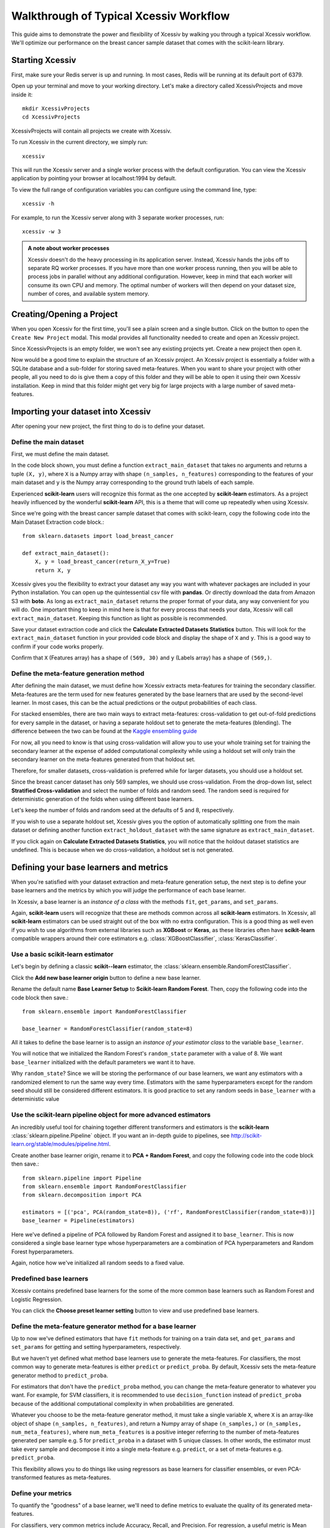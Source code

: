 Walkthrough of Typical Xcessiv Workflow
=======================================

This guide aims to demonstrate the power and flexibility of Xcessiv by walking you through a typical Xcessiv workflow. We'll optimize our performance on the breast cancer sample dataset that comes with the scikit-learn library.

Starting Xcessiv
----------------

First, make sure your Redis server is up and running. In most cases, Redis will be running at its default port of 6379.

Open up your terminal and move to your working directory. Let's make a directory called XcessivProjects and move inside it::

   mkdir XcessivProjects
   cd XcessivProjects

XcessivProjects will contain all projects we create with Xcessiv.

To run Xcessiv in the current directory, we simply run::

   xcessiv

This will run the Xcessiv server and a single worker process with the default configuration. You can view the Xcessiv application by pointing your browser at localhost:1994 by default.

To view the full range of configuration variables you can configure using the command line, type::

   xcessiv -h

For example, to run the Xcessiv server along with 3 separate worker processes, run::

   xcessiv -w 3

.. admonition:: A note about worker processes

   Xcessiv doesn't do the heavy processing in its application server. Instead, Xcessiv hands the jobs off to separate RQ worker processes. If you have more than one worker process running, then you will be able to process jobs in parallel without any additional configuration. However, keep in mind that each worker will consume its own CPU and memory. The optimal number of workers will then depend on your dataset size, number of cores, and available system memory.

Creating/Opening a Project
--------------------------

When you open Xcessiv for the first time, you'll see a plain screen and a single button. Click on the button to open the ``Create New Project`` modal. This modal provides all functionality needed to create and open an Xcessiv project.

.. image:: _static/create_open_project.png
   :align: center
   :alt: Create/Open Project Modal

Since XcessivProjects is an empty folder, we won't see any existing projects yet. Create a new project then open it.

Now would be a good time to explain the structure of an Xcessiv project. An Xcessiv project is essentially a folder with a SQLite database and a sub-folder for storing saved meta-features. When you want to share your project with other people, all you need to do is give them a copy of this folder and they will be able to open it using their own Xcessiv installation. Keep in mind that this folder might get very big for large projects with a large number of saved meta-features.

Importing your dataset into Xcessiv
-----------------------------------

After opening your new project, the first thing to do is to define your dataset.

Define the main dataset
~~~~~~~~~~~~~~~~~~~~~~~

First, we must define the main dataset.

.. image:: _static/main_data_extraction.png
   :align: center
   :alt: Main Data Extraction

In the code block shown, you must define a function ``extract_main_dataset`` that takes no arguments and returns a tuple ``(X, y)``, where ``X`` is a Numpy array with shape ``(n_samples, n_features)`` corresponding to the features of your main dataset and ``y`` is the Numpy array corresponding to the ground truth labels of each sample.

Experienced **scikit-learn** users will recognize this format as the one accepted by **scikit-learn** estimators. As a project heavily influenced by the wonderful **scikit-learn** API, this is a theme that will come up repeatedly when using Xcessiv.

Since we're going with the breast cancer sample dataset that comes with scikit-learn, copy the following code into the Main Dataset Extraction code block.::

   from sklearn.datasets import load_breast_cancer

   def extract_main_dataset():
       X, y = load_breast_cancer(return_X_y=True)
       return X, y

Xcessiv gives you the flexibility to extract your dataset any way you want with whatever packages are included in your Python installation. You can open up the quintessential csv file with **pandas**. Or directly download the data from Amazon S3 with **boto**. As long as ``extract_main_dataset`` returns the proper format of your data, any way convenient for you will do. One important thing to keep in mind here is that for every process that needs your data, Xcessiv will call ``extract_main_dataset``. Keeping this function as light as possible is recommended.

Save your dataset extraction code and click the **Calculate Extracted Datasets Statistics** button. This will look for the ``extract_main_dataset`` function in your provided code block and display the shape of ``X`` and ``y``. This is a good way to confirm if your code works properly.

Confirm that ``X`` (Features array) has a shape of ``(569, 30)`` and ``y`` (Labels array) has a shape of ``(569,)``.

Define the meta-feature generation method
~~~~~~~~~~~~~~~~~~~~~~~~~~~~~~~~~~~~~~~~~

After defining the main dataset, we must define how Xcessiv extracts meta-features for training the secondary classifier. Meta-features are the term used for new features generated by the base learners that are used by the second-level learner. In most cases, this can be the actual predictions or the output probabilities of each class.

.. image:: _static/meta_feature_extraction.png
   :align: center
   :alt: Meta-features Extraction

For stacked ensembles, there are two main ways to extract meta-features: cross-validation to get out-of-fold predictions for every sample in the dataset, or having a separate holdout set to generate the meta-features (blending). The difference between the two can be found at the `Kaggle ensembling guide <https://mlwave.com/kaggle-ensembling-guide/>`_

For now, all you need to know is that using cross-validation will allow you to use your whole training set for training the secondary learner at the expense of added computational complexity while using a holdout set will only train the secondary learner on the meta-features generated from that holdout set.

Therefore, for smaller datasets, cross-validation is preferred while for larger datasets, you should use a holdout set.

Since the breast cancer dataset has only 569 samples, we should use cross-validation. From the drop-down list, select **Stratified Cross-validation** and select the number of folds and random seed. The random seed is required for deterministic generation of the folds when using different base learners.

Let's keep the number of folds and random seed at the defaults of 5 and 8, respectively.

If you wish to use a separate holdout set, Xcessiv gives you the option of automatically splitting one from the main dataset or defining another function ``extract_holdout_dataset`` with the same signature as ``extract_main_dataset``.

If you click again on **Calculate Extracted Datasets Statistics**, you will notice that the holdout dataset statistics are undefined. This is because when we do cross-validation, a holdout set is not generated.

Defining your base learners and metrics
---------------------------------------

.. image:: _static/base_learner_origin.png
   :align: center
   :alt: Base learner origins

When you're satisfied with your dataset extraction and meta-feature generation setup, the next step is to define your base learners and the metrics by which you will judge the performance of each base learner.

In Xcessiv, a base learner is an *instance of a class* with the methods ``fit``, ``get_params``, and ``set_params``.

Again, **scikit-learn** users will recognize that these are methods common across all **scikit-learn** estimators. In Xcessiv, all **scikit-learn** estimators can be used straight out of the box with no extra configuration. This is a good thing as well even if you wish to use algorithms from external libraries such as **XGBoost** or **Keras**, as these libraries often have **scikit-learn** compatible wrappers around their core estimators e.g. :class:`XGBoostClassifier`, :class:`KerasClassifier`.

Use a basic scikit-learn estimator
~~~~~~~~~~~~~~~~~~~~~~~~~~~~~~~~~~

Let's begin by defining a classic **scikit--learn** estimator, the :class:`sklearn.ensemble.RandomForestClassifier`.

Click the **Add new base learner origin** button to define a new base learner.

Rename the default name **Base Learner Setup** to **Scikit-learn Random Forest**. Then, copy the following code into the code block then save.::

   from sklearn.ensemble import RandomForestClassifier

   base_learner = RandomForestClassifier(random_state=8)

All it takes to define the base learner is to assign an *instance of your estimator class* to the variable ``base_learner``.

You will notice that we initialized the Random Forest's ``random_state`` parameter with a value of 8. We want ``base_learner`` initialized with the default parameters we want it to have.

Why ``random_state``? Since we will be storing the performance of our base learners, we want any estimators with a randomized element to run the same way every time. Estimators with the same hyperparameters except for the random seed should still be considered different estimators. It is good practice to set any random seeds in ``base_learner`` with a deterministic value

Use the scikit-learn pipeline object for more advanced estimators
~~~~~~~~~~~~~~~~~~~~~~~~~~~~~~~~~~~~~~~~~~~~~~~~~~~~~~~~~~~~~~~~~

An incredibly useful tool for chaining together different transformers and estimators is the **scikit-learn** :class:`sklearn.pipeline.Pipeline` object. If you want an in-depth guide to pipelines, see http://scikit-learn.org/stable/modules/pipeline.html.

Create another base learner origin, rename it to **PCA + Random Forest**, and copy the following code into the code block then save.::

   from sklearn.pipeline import Pipeline
   from sklearn.ensemble import RandomForestClassifier
   from sklearn.decomposition import PCA

   estimators = [('pca', PCA(random_state=8)), ('rf', RandomForestClassifier(random_state=8))]
   base_learner = Pipeline(estimators)

Here we've defined a pipeline of PCA followed by Random Forest and assigned it to ``base_learner``. This is now considered a single base learner type whose hyperparameters are a combination of PCA hyperparameters and Random Forest hyperparameters.

Again, notice how we've initialized all random seeds to a fixed value.

Predefined base learners
~~~~~~~~~~~~~~~~~~~~~~~~

Xcessiv contains predefined base learners for the some of the more common base learners such as Random Forest and Logistic Regression.

You can click the **Choose preset learner setting** button to view and use predefined base learners.

Define the meta-feature generator method for a base learner
~~~~~~~~~~~~~~~~~~~~~~~~~~~~~~~~~~~~~~~~~~~~~~~~~~~~~~~~~~~

Up to now we've defined estimators that have ``fit`` methods for training on a train data set, and ``get_params`` and ``set_params`` for getting and setting hyperparameters, respectively.

But we haven't yet defined what method base learners use to generate the meta-features. For classifiers, the most common way to generate meta-features is either ``predict`` or ``predict_proba``.  By default, Xcessiv sets the meta-feature generator method to ``predict_proba``.

For estimators that don't have the ``predict_proba`` method, you can change the meta-feature generator to whatever you want. For example, for SVM classifiers, it is recommended to use ``decision_function`` instead of ``predict_proba`` because of the additional computational complexity in when probabilities are generated.

Whatever you choose to be the meta-feature generator method, it must take a single variable ``X``, where ``X`` is an array-like object of shape ``(n_samples, n_features)``, and return a Numpy array of shape ``(n_samples,)`` or ``(n_samples, num_meta_features)``, where ``num_meta_features`` is a positive integer referring to the number of meta-features generated per sample e.g. 5 for ``predict_proba`` in a dataset with 5 unique classes. In other words, the estimator must take every sample and decompose it into a single meta-feature e.g. ``predict``, or a set of meta-features e.g. ``predict_proba``.

This flexibility allows you to do things like using regressors as base learners for classifier ensembles, or even PCA-transformed features as meta-features.

Define your metrics
~~~~~~~~~~~~~~~~~~~

To quantify the "goodness" of a base learner, we'll need to define metrics to evaluate the quality of its generated meta-features.

For classifiers, very common metrics include Accuracy, Recall, and Precision. For regression, a useful metric is Mean Squared Error.

Other important metrics include the Area Under Curve of the Receiver Operating Characteristic (AUC-ROC) or the Brier Score, both of which can be calculated through the class probabilities output of a classifier.

Let's define an Accuracy metric for our Random Forest base learner.

Click the **Add new metric generator** button. Name it Accuracy. In the resulting code block, add in the following code and save::

   from sklearn.metrics import accuracy_score
   import numpy as np

   def metric_generator(y_true, y_probas):
       """This function computes the accuracy given the true labels array (y_true)
       and the scores/probabilities array (y_probas) with shape (num_samples, num_classes).
       For the function to work correctly, the columns of the probabilities array must
       correspond to a sorted set of the unique values present in y_true.
       """
       classes_ = np.unique(y_true)
       if len(classes_) != y_probas.shape[1]:
           raise ValueError('The shape of y_probas does not correspond to the number of unique values in y_true')
       argmax = np.argmax(y_probas, axis=1)
       y_preds = classes_[argmax]
       return accuracy_score(y_true, y_preds)

To define a metric, you must define a function ``metric_generator`` that takes two arguments. The first argument should take an array-like object referring to the set of true labels, in this case, ``y_true``, with shape ``(num_samples,)``. The second argument should take an array-like object with shape ``(num_samples, num_meta_features)`` corresponding to the generated meta-features per sample, ``y_probas``. The value returned should be the calculated value of the particular metric.

The function above calculates the Accuracy metric from the ground truth labels and the corresponding set of class probabilities returned by a classifier.

In the case that our meta-feature generator method is set to ``predict``, this would be the correct code for calculating Accuracy::

   from sklearn.metrics import accuracy_score

   metric_generator = accuracy_score

Like predefined base learners, Xcessiv comes with a bunch of preset metric generators for some commonly-used metrics. You can use and reuse these for the most common use cases instead of writing your own function every time you define a base learner.

You can add as many valid metrics as you want. These will be calculated every time the base learner is processed. Let's go ahead and add preset metric generators "Recall from Scores/Probabilities", "Precision from Scores/Probabilities", and "F1 Score from Scores/Probabilities" with the **Add preset metric generator** button.

Save your changes.

Verify your base learner definitions and metrics
~~~~~~~~~~~~~~~~~~~~~~~~~~~~~~~~~~~~~~~~~~~~~~~~

After defining your base learners and evaluation metrics, we'll want to ensure they work as expected.

Xcessiv provides verification functionality that takes your base learner and calculates its metrics on a small sample dataset.

You can choose from toy datasets such as MNIST (multiclass classification), the Wisconsin breast cancer dataset (binary classification), Boston housing prices (regression), and many more. Xcessiv also gives you an option to verify your learner against a custom dataset. You should select a sample dataset with properties that most closely resembles your actual dataset.

Since for this example, we'll be using our estimator on the breast cancer dataset, we'll want to verify it on, well, the breast cancer dataset. Click the **Verify on toy data** button and select **Breast cancer data (Binary)**. If nothing went wrong with your setup, you'll be able to see your base learner's hyperparameters with their default values, and the base learner's metrics on the sample data.

.. image:: _static/verified_base_learner.png
   :align: center
   :alt: Verified base learner origin

When doing an actual project, you'll want to verify your base learner on a sample dataset with the closest possible characteristics to your actual data.

Finalize your base learner
~~~~~~~~~~~~~~~~~~~~~~~~~~

Once you're happy with your base learner and metrics, there is one last step before you can start testing it on actual data: finalization.

Finalizing locks your base learner setup, after which you will no longer be allowed to make any changes to it. This ensures consistency during the generation of meta-features and metrics while optimizing hyperparameters and creating stacked ensembles.

After finalization, your base learner setup should look like this.

.. image:: _static/finalized_base_learner.png
   :align: center
   :alt: Finalized base learner origin

At this point, feel free to create and play around with different learners and metrics. Make sure to verify and finalize all your base learners so you can use them in the next step. For the rest of this guide, I'll assume you've created and finalized a Logistic Regression base learner and an Extra Trees Classifier base learner. Both are available as preset learners.

Optimizing your base learners' hyperparameters
----------------------------------------------

Once you've finalized a base learner, three new buttons appear in the base learner setup window: **Create Single Base Learner**, **Grid Search**, and **Random Search**.

These buttons let you generate meta-features and metrics for your data while giving you different ways to set or search through the space of hyperparameters.

Again, **scikit-learn** forms the basis for these search methods. Experienced users should have no problem figuring out how they work. For more details on grid search and random search, see http://scikit-learn.org/stable/modules/grid_search.html.

Single base learner
~~~~~~~~~~~~~~~~~~~

Let's begin with evaluating a single base learner on the the data. Open up our Random Forest classifier, and click on the **Create Single Base Learner** button.

In the code block shown, enter the following code.::

   params = {'n_estimators': 10}

For creating a single base learner, the code block only has to define a single variable ``params`` containing a Python dictionary. The dictionary should contain the base learner hyperparameters and corresponding values as key-value pairs. Any hyperparameter not included in the dictionary will be left at the default value. In fact, if you pass an empty dictionary to ``params``, a base learner with the  default hyperparameters will be run on the dataset.

After clicking **Create single base learner**, you should immediately be able to see your newly generated base learner in the "Base Learners" list. After about 5 seconds, the spinner should disappear and get replaced with a check symbol, signifying that the processing has finished.

Xcessiv does the following after creation and during processing of the base learner.

1) Xcessiv creates a new job and stores it in the Redis queue.
2) An available RQ worker reads the job and starts processing.
3) The worker loads both the dataset and base learner, and sets the base learner with the desired hyperparameters using ``set_params``.
4) The worker generates meta-features using the method defined during dataset extraction (cross-validation or through a separate holdout set).
5) Using the newly generated meta-features and ground truth labels, the worker calculates the provided metrics for the given base learner.
6) The worker updates the database directly with the newly calculated metrics.
7) The worker saves a copy of the meta-features to the Xcessiv project folder. These are used during the ensembling phase.
8) The browser polls the Xcessiv server from time to time to see if the job has finished and updates the user interface accordingly.

One significant advantage provided by this architecture is that you don't need to keep the browser open to see the results later on. As long as the worker itself is not stopped while processing, the corresponding database entry will be updated upon success, and you will be able to view the result when you reopen the Xcessiv web application later.

Grid Search
~~~~~~~~~~~

Doing a grid search is a common way of quickly exploring hyperparameter spaces.

Let's open up our Logistic Regression classifier.

Click **Grid Search**, and enter the following code.::

   param_grid = [{'C': [0.01, 0.1, 1, 10, 100]}]

Five new base learners should be created, with ``C`` values of 0.01, 0.1, 1, 10, and 100 respectively.

The format of ``param_grid`` should be exactly as that described in http://scikit-learn.org/stable/modules/grid_search.html#exhaustive-grid-search.

Now, reopen the Grid Search modal and re-enter the parameter grid you ran previously. You'll see that your request is successful but no new base learners are actually created. Xcessiv automatically detects whether a previous model-hyperparameter combination has already been processed and skips it. You don't need to worry about overlapping grid search spaces.

Remember that this is Python code, so if you're feeling creative, you can also enter things like::

   param_grid = [{'C': range(10)}]

Random Search
~~~~~~~~~~~~~

Randomized parameter optimization is also a popular method of searching hyperparameters.

On our Extra Trees Classifier, click **Random Search**, and enter the following::

   from scipy.stats import randint
   from scipy.stats import expon

   import numpy as np

   np.random.seed(8)

   param_distributions = {'max_depth': randint(10, 100),
                          'min_weight_fraction_leaf': expon(scale=.1)}

Enter ``4`` in the **Number of base learners to create** field.

Four new base learners should be created, with random values for ``max_depth`` and ``min_weight_fraction_leaf``, sampled from the given **scipy** distributions.

``param_distributions`` should be a dictionary whose format is described in detail in http://scikit-learn.org/stable/modules/grid_search.html#randomized-parameter-optimization.

By default, the **scipy** distributions will return different values every time you run the random search because it is, well, *random*. However, if you set the Numpy global random seed using :func:`np.random.seed`, you'll be able to exactly reproduce random searches.

At this point your list of base learners should look like this.

.. image:: _static/list_base_learners.png
   :align: center
   :alt: List of base learners

Creating a stacked ensemble
---------------------------

If you followed all steps up to now, you'd have 10 base learners. In practice, you'd probably try a lot more than ten but for now, let's go ahead and stack them together using a second-level classifier.

You can add base learners to your ensemble through their checkbox, or by manually selecting their IDs.

Let's select the highest performing base learner from each base learner type. For stacked ensembles, it's good to have as much variance as possible in your meta-features. One way to ensure that is to use as many different types of base learners as you can.

In the **Select secondary base learner to use** dropdown list, choose Logistic Regression as your secondary classifier. You can use anything you want here of course, but let's keep things simple for now.

To set the hyperparameters of the secondary learner, enter the following into the code block.::

   params = {}

This should keep the Logistic Regression at its default values. If you'll notice, the format required for this code block is exactly the same as that required when creating a single base learner.

There's an additional checkbox you can tick to append the original features to the base learners' meta-features. Leave it unchecked for now, and go ahead and **Create new ensemble**.

After a short time, your ensemble should finish processing, and you'll be able to see its performance. Here we get an accuracy of 0.968, which is higher than any individual base learner.

.. image:: _static/create_ensemble.png
   :align: center
   :alt: Create ensemble

Here's a complete list of what happens when Xcessiv creates a new ensemble. Note that it is very similar to what Xcessiv does when processing a base learner.

1) Xcessiv creates a new job and stores it in the Redis queue.
2) An available RQ worker reads the job and starts processing.
3) The worker loads the secondary learner class and selected base learners' saved meta-features from the project folder, and sets the secondary learner with the desired hyperparameters using ``set_params``.
4) The worker concatenates the meta-features, and if selected, the original features, together to create the new feature set.
5) Using 5-fold stratified cross-validation, the secondary base learner's metrics on the new feature set are calculated.
6) The worker updates the database directly with the newly calculated metrics.
7) The browser polls the Xcessiv server from time to time to see if the job has finished and updates the user interface accordingly.

And that's it! Try experimenting with more base learners, appending the original features to the meta-features, and even changing the type of your secondary learner. Push that accuracy up as high as you possibly can!

Normally, it would take a lot of extraneous code just to set things up and keep track of everything you try, but Xcessiv takes care of all the dirty work so you can focus solely on the important thing, constructing your ultimate ensemble.
